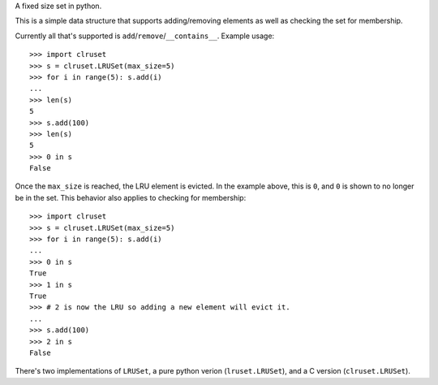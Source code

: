A fixed size set in python.

This is a simple data structure that supports adding/removing elements
as well as checking the set for membership.


Currently all that's supported is ``add``/``remove``/``__contains__``.
Example usage::

  >>> import clruset
  >>> s = clruset.LRUSet(max_size=5)
  >>> for i in range(5): s.add(i)
  ... 
  >>> len(s)
  5
  >>> s.add(100)
  >>> len(s)
  5
  >>> 0 in s
  False

Once the ``max_size`` is reached, the LRU element is evicted.  In the
example above, this is ``0``, and ``0`` is shown to no longer be in the
set.  This behavior also applies to checking for membership::

  >>> import clruset
  >>> s = clruset.LRUSet(max_size=5)
  >>> for i in range(5): s.add(i)
  ... 
  >>> 0 in s
  True
  >>> 1 in s
  True
  >>> # 2 is now the LRU so adding a new element will evict it.
  ... 
  >>> s.add(100)
  >>> 2 in s
  False

There's two implementations of ``LRUSet``, a pure python verion
(``lruset.LRUSet``), and a C version (``clruset.LRUSet``).
